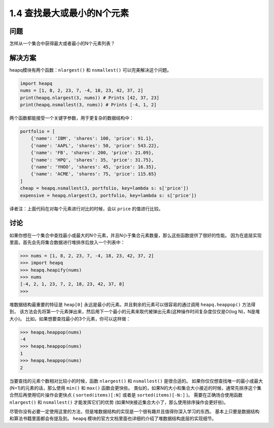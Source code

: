 ================================
1.4 查找最大或最小的N个元素
================================

----------
问题
----------
怎样从一个集合中获得最大或者最小的N个元素列表？

----------
解决方案
----------
heapq模块有两个函数：``nlargest()`` 和 ``nsmallest()`` 可以完美解决这个问题。

.. code-block:: python

    import heapq
    nums = [1, 8, 2, 23, 7, -4, 18, 23, 42, 37, 2]
    print(heapq.nlargest(3, nums)) # Prints [42, 37, 23]
    print(heapq.nsmallest(3, nums)) # Prints [-4, 1, 2]

两个函数都能接受一个关键字参数，用于更复杂的数据结构中：

.. code-block:: python

    portfolio = [
        {'name': 'IBM', 'shares': 100, 'price': 91.1},
        {'name': 'AAPL', 'shares': 50, 'price': 543.22},
        {'name': 'FB', 'shares': 200, 'price': 21.09},
        {'name': 'HPQ', 'shares': 35, 'price': 31.75},
        {'name': 'YHOO', 'shares': 45, 'price': 16.35},
        {'name': 'ACME', 'shares': 75, 'price': 115.65}
    ]
    cheap = heapq.nsmallest(3, portfolio, key=lambda s: s['price'])
    expensive = heapq.nlargest(3, portfolio, key=lambda s: s['price'])

译者注：上面代码在对每个元素进行对比的时候，会以 ``price`` 的值进行比较。

----------
讨论
----------
如果你想在一个集合中查找最小或最大的N个元素，并且N小于集合元素数量，那么这些函数提供了很好的性能。
因为在底层实现里面，首先会先将集合数据进行堆排序后放入一个列表中：

.. code-block:: python

    >>> nums = [1, 8, 2, 23, 7, -4, 18, 23, 42, 37, 2]
    >>> import heapq
    >>> heapq.heapify(nums)
    >>> nums
    [-4, 2, 1, 23, 7, 2, 18, 23, 42, 37, 8]
    >>>

堆数据结构最重要的特征是 ``heap[0]`` 永远是最小的元素。并且剩余的元素可以很容易的通过调用 ``heapq.heappop()`` 方法得到，
该方法会先将第一个元素弹出来，然后用下一个最小的元素来取代被弹出元素(这种操作时间复杂度仅仅是O(log N)，N是堆大小)。
比如，如果想要查找最小的3个元素，你可以这样做：

.. code-block:: python

    >>> heapq.heappop(nums)
    -4
    >>> heapq.heappop(nums)
    1
    >>> heapq.heappop(nums)
    2

当要查找的元素个数相对比较小的时候，函数 ``nlargest()`` 和 ``nsmallest()`` 是很合适的。
如果你仅仅想查找唯一的最小或最大(N=1)的元素的话，那么使用 ``min()`` 和 ``max()`` 函数会更快些。
类似的，如果N的大小和集合大小接近的时候，通常先排序这个集合然后再使用切片操作会更快点
( ``sorted(items)[:N]`` 或者是 ``sorted(items)[-N:]`` )。
需要在正确场合使用函数 ``nlargest()`` 和 ``nsmallest()`` 才能发挥它们的优势
(如果N快接近集合大小了，那么使用排序操作会更好些)。

尽管你没有必要一定使用这里的方法，但是堆数据结构的实现是一个很有趣并且值得你深入学习的东西。
基本上只要是数据结构和算法书籍里面都会有提及到。
``heapq`` 模块的官方文档里面也详细的介绍了堆数据结构底层的实现细节。
